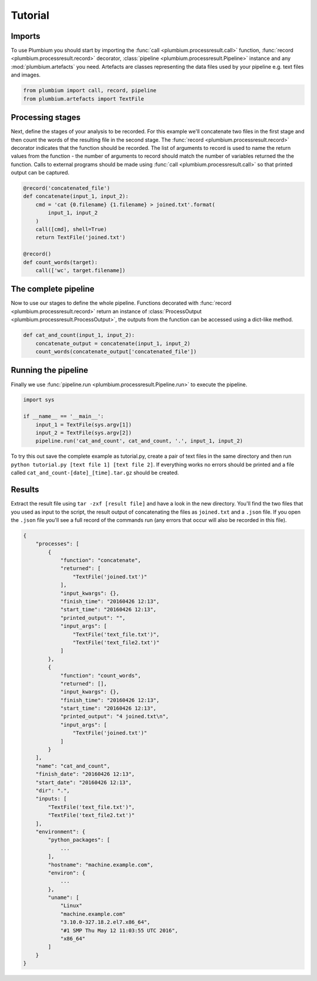 Tutorial
********

Imports
-------

To use Plumbium you should start by importing the :func:`call
<plumbium.processresult.call>` function, :func:`record <plumbium.processresult.record>`
decorator, :class:`pipeline <plumbium.processresult.Pipeline>` instance and 
any :mod:`plumbium.artefacts` you need.  Artefacts are classes representing the
data files used by your pipeline e.g. text files and images.

.. code:: python

    from plumbium import call, record, pipeline
    from plumbium.artefacts import TextFile


Processing stages
-----------------

Next, define the stages of your analysis to be recorded.  For this example
we'll concatenate two files in the first stage and then count the words of the
resulting file in the second stage.  The :func:`record
<plumbium.processresult.record>` decorator indicates that the function should
be recorded.  The list of arguments to record is used to name the return values
from the function - the number of arguments to record should match the number
of variables returned the the function.  Calls to external programs should be
made using :func:`call <plumbium.processresult.call>` so that printed output
can be captured.

.. code:: python

    @record('concatenated_file')
    def concatenate(input_1, input_2):
        cmd = 'cat {0.filename} {1.filename} > joined.txt'.format(
            input_1, input_2
        )
        call([cmd], shell=True)
        return TextFile('joined.txt')

    @record()
    def count_words(target):
        call(['wc', target.filename])



The complete pipeline
---------------------

Now to use our stages to define the whole pipeline.  Functions decorated with
:func:`record <plumbium.processresult.record>` return an instance of
:class:`ProcessOutput <plumbium.processresult.ProcessOutput>`, the outputs from
the function can be accessed using a dict-like method.

.. code:: python

    def cat_and_count(input_1, input_2):
        concatenate_output = concatenate(input_1, input_2)
        count_words(concatenate_output['concatenated_file'])


Running the pipeline
--------------------

Finally we use :func:`pipeline.run <plumbium.processresult.Pipeline.run>` to
execute the pipeline.

.. code:: python

    import sys

    if __name__ == '__main__':
        input_1 = TextFile(sys.argv[1])
        input_2 = TextFile(sys.argv[2])
        pipeline.run('cat_and_count', cat_and_count, '.', input_1, input_2)


To try this out save the complete example as tutorial.py, create a pair of text
files in the same directory and then run ``python tutorial.py [text file 1]
[text file 2]``.  If everything works no errors should be printed and a file
called ``cat_and_count-[date]_[time].tar.gz`` should be created.


Results
-------

Extract the result file using ``tar -zxf [result file]`` and have a look in the
new directory.  You'll find the two files that you used as input to the script,
the result output of concatenating the files as ``joined.txt`` and a ``.json``
file.  If you open the ``.json`` file you'll see a full record of the commands
run (any errors that occur will also be recorded in this file).

.. code:: js

    {
        "processes": [
            {
                "function": "concatenate",
                "returned": [
                    "TextFile('joined.txt')"
                ],
                "input_kwargs": {},
                "finish_time": "20160426 12:13",
                "start_time": "20160426 12:13",
                "printed_output": "",
                "input_args": [
                    "TextFile('text_file.txt')",
                    "TextFile('text_file2.txt')"
                ]
            },
            {
                "function": "count_words",
                "returned": [],
                "input_kwargs": {},
                "finish_time": "20160426 12:13",
                "start_time": "20160426 12:13",
                "printed_output": "4 joined.txt\n",
                "input_args": [
                    "TextFile('joined.txt')"
                ]
            }
        ],
        "name": "cat_and_count",
        "finish_date": "20160426 12:13",
        "start_date": "20160426 12:13",
        "dir": ".",
        "inputs: [
            "TextFile('text_file.txt')",
            "TextFile('text_file2.txt')"
        ],
        "environment": {
            "python_packages": [
                ...
            ],
            "hostname": "machine.example.com",
            "environ": {
                ...
            },
            "uname": [
                "Linux"
                "machine.example.com"
                "3.10.0-327.18.2.el7.x86_64",
                "#1 SMP Thu May 12 11:03:55 UTC 2016",
                "x86_64"
            ]
        }
    }
